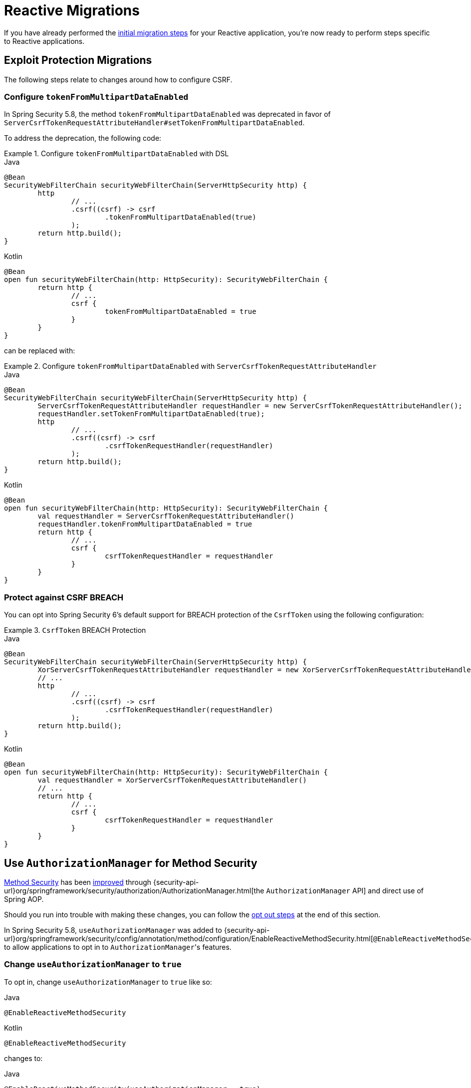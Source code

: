 = Reactive Migrations

If you have already performed the xref:migration/index.adoc[initial migration steps] for your Reactive application, you're now ready to perform steps specific to Reactive applications.

== Exploit Protection Migrations

The following steps relate to changes around how to configure CSRF.

=== Configure `tokenFromMultipartDataEnabled`

In Spring Security 5.8, the method `tokenFromMultipartDataEnabled` was deprecated in favor of `ServerCsrfTokenRequestAttributeHandler#setTokenFromMultipartDataEnabled`.

To address the deprecation, the following code:

.Configure `tokenFromMultipartDataEnabled` with DSL
====
.Java
[source,java,role="primary"]
----
@Bean
SecurityWebFilterChain securityWebFilterChain(ServerHttpSecurity http) {
	http
		// ...
		.csrf((csrf) -> csrf
			.tokenFromMultipartDataEnabled(true)
		);
	return http.build();
}
----

.Kotlin
[source,kotlin,role="secondary"]
----
@Bean
open fun securityWebFilterChain(http: HttpSecurity): SecurityWebFilterChain {
	return http {
		// ...
		csrf {
			tokenFromMultipartDataEnabled = true
		}
	}
}
----
====

can be replaced with:

.Configure `tokenFromMultipartDataEnabled` with `ServerCsrfTokenRequestAttributeHandler`
====
.Java
[source,java,role="primary"]
----
@Bean
SecurityWebFilterChain securityWebFilterChain(ServerHttpSecurity http) {
	ServerCsrfTokenRequestAttributeHandler requestHandler = new ServerCsrfTokenRequestAttributeHandler();
	requestHandler.setTokenFromMultipartDataEnabled(true);
	http
		// ...
		.csrf((csrf) -> csrf
			.csrfTokenRequestHandler(requestHandler)
		);
	return http.build();
}
----

.Kotlin
[source,kotlin,role="secondary"]
----
@Bean
open fun securityWebFilterChain(http: HttpSecurity): SecurityWebFilterChain {
	val requestHandler = ServerCsrfTokenRequestAttributeHandler()
	requestHandler.tokenFromMultipartDataEnabled = true
	return http {
		// ...
		csrf {
			csrfTokenRequestHandler = requestHandler
		}
	}
}
----
====

=== Protect against CSRF BREACH

You can opt into Spring Security 6's default support for BREACH protection of the `CsrfToken` using the following configuration:

.`CsrfToken` BREACH Protection
====
.Java
[source,java,role="primary"]
----
@Bean
SecurityWebFilterChain securityWebFilterChain(ServerHttpSecurity http) {
	XorServerCsrfTokenRequestAttributeHandler requestHandler = new XorServerCsrfTokenRequestAttributeHandler();
	// ...
	http
		// ...
		.csrf((csrf) -> csrf
			.csrfTokenRequestHandler(requestHandler)
		);
	return http.build();
}
----

.Kotlin
[source,kotlin,role="secondary"]
----
@Bean
open fun securityWebFilterChain(http: HttpSecurity): SecurityWebFilterChain {
	val requestHandler = XorServerCsrfTokenRequestAttributeHandler()
	// ...
	return http {
		// ...
		csrf {
			csrfTokenRequestHandler = requestHandler
		}
	}
}
----
====

== Use `AuthorizationManager` for Method Security

xref:reactive/authorization/method.adoc[Method Security] has been xref:reactive/authorization/method.adoc#jc-enable-reactive-method-security-authorization-manager[improved] through {security-api-url}org/springframework/security/authorization/AuthorizationManager.html[the `AuthorizationManager` API] and direct use of Spring AOP.

Should you run into trouble with making these changes, you can follow the
<<reactive-authorizationmanager-methods-opt-out,opt out steps>> at the end of this section.

In Spring Security 5.8, `useAuthorizationManager` was added to {security-api-url}org/springframework/security/config/annotation/method/configuration/EnableReactiveMethodSecurity.html[`@EnableReactiveMethodSecurity`] to allow applications to opt in to ``AuthorizationManager``'s features.

[[reactive-change-to-useauthorizationmanager]]
=== Change `useAuthorizationManager` to `true`

To opt in, change `useAuthorizationManager` to `true` like so:

====
.Java
[source,java,role="primary"]
----
@EnableReactiveMethodSecurity
----

.Kotlin
[source,kotlin,role="secondary"]
----
@EnableReactiveMethodSecurity
----
====

changes to:

====
.Java
[source,java,role="primary"]
----
@EnableReactiveMethodSecurity(useAuthorizationManager = true)
----

.Kotlin
[source,kotlin,role="secondary"]
----
@EnableReactiveMethodSecurity(useAuthorizationManager = true)
----
====

[[reactive-check-for-annotationconfigurationexceptions]]
=== Check for ``AnnotationConfigurationException``s

`useAuthorizationManager` activates stricter enforcement of Spring Security's non-repeatable or otherwise incompatible annotations.
If after turning on `useAuthorizationManager` you see ``AnnotationConfigurationException``s in your logs, follow the instructions in the exception message to clean up your application's method security annotation usage.

[[reactive-authorizationmanager-methods-opt-out]]
=== Opt-out Steps

If you ran into trouble with `AuthorizationManager` for reactive method security, you can opt out by changing:

====
.Java
[source,java,role="primary"]
----
@EnableReactiveMethodSecurity
----

.Kotlin
[source,kotlin,role="secondary"]
----
@EnableReactiveMethodSecurity
----
====

to:

====
.Java
[source,java,role="primary"]
----
@EnableReactiveMethodSecurity(useAuthorizationManager = false)
----

.Kotlin
[source,kotlin,role="secondary"]
----
@EnableReactiveMethodSecurity(useAuthorizationManager = false)
----
====

== Propagate ``AuthenticationServiceException``s

{security-api-url}org/springframework/security/web/server/Webauthentication/AuthenticationWebFilter.html[`AuthenticationFilter`] propagates {security-api-url}org/springframework/security/authentication/AuthenticationServiceException.html[``AuthenticationServiceException``]s to the {security-api-url}org/springframework/security/web/server/ServerAuthenticationEntryPoint.html[`ServerAuthenticationEntryPoint`].
Because ``AuthenticationServiceException``s  represent a server-side error instead of a client-side error, in 6.0, this changes to propagate them to the container.

=== Configure `ServerAuthenticationFailureHandler` to rethrow ``AuthenticationServiceException``s

To prepare for the 6.0 default, `httpBasic` and `oauth2ResourceServer` should be configured to rethrow ``AuthenticationServiceException``s.

For each, construct the appropriate authentication entry point for `httpBasic` and for `oauth2ResourceServer`:

====
.Java
[source,java,role="primary"]
----
ServerAuthenticationEntryPoint bearerEntryPoint = new BearerTokenServerAuthenticationEntryPoint();
ServerAuthenticationEntryPoint basicEntryPoint = new HttpStatusServerEntryPoint(HttpStatus.UNAUTHORIZED);
----

.Kotlin
[source,kotlin,role="secondary"]
----
val bearerEntryPoint: ServerAuthenticationEntryPoint = BearerTokenServerAuthenticationEntryPoint()
val basicEntryPoint: ServerAuthenticationEntryPoint = HttpStatusServerEntryPoint(HttpStatus.UNAUTHORIZED)
----
====

[NOTE]
====
If you use a custom `AuthenticationEntryPoint` for either or both mechanisms, use that one instead for the remaining steps.
====

Then, construct and configure a `ServerAuthenticationEntryPointFailureHandler` for each one:

====
.Java
[source,java,role="primary"]
----
AuthenticationFailureHandler bearerFailureHandler = new ServerAuthenticationEntryPointFailureHandler(bearerEntryPoint);
bearerFailureHandler.setRethrowAuthenticationServiceException(true);
AuthenticationFailureHandler basicFailureHandler = new ServerAuthenticationEntryPointFailureHandler(basicEntryPoint);
basicFailureHandler.setRethrowAuthenticationServiceException(true)
----

.Kotlin
[source,kotlin,role="secondary"]
----
val bearerFailureHandler: AuthenticationFailureHandler = ServerAuthenticationEntryPointFailureHandler(bearerEntryPoint)
bearerFailureHandler.setRethrowAuthenticationServiceException(true)
val basicFailureHandler: AuthenticationFailureHandler = ServerAuthenticationEntryPointFailureHandler(basicEntryPoint)
basicFailureHandler.setRethrowAuthenticationServiceException(true)
----
====

Finally, wire each authentication failure handler into the DSL, like so:

====
.Java
[source,java,role="primary"]
----
http
    .httpBasic((basic) -> basic.authenticationFailureHandler(basicFailureHandler))
    .oauth2ResourceServer((oauth2) -> oauth2.authenticationFailureHandler(bearerFailureHandler))
----

.Kotlin
[source,kotlin,role="secondary"]
----
http {
    httpBasic {
        authenticationFailureHandler = basicFailureHandler
    }
    oauth2ResourceServer {
        authenticationFailureHandler = bearerFailureHandler
    }
}
----
====

[[reactive-authenticationfailurehandler-opt-out]]
=== Opt-out Steps

To opt-out of the 6.0 defaults and instead continue to pass `AuthenticationServiceException` on to ``ServerAuthenticationEntryPoint``s, you can follow the same steps as above, except set `rethrowAuthenticationServiceException` to false.

== Address OAuth2 Client Deprecations

=== `ServerOAuth2AuthorizedClientExchangeFilterFunction`

The method `setAccessTokenExpiresSkew(...)` can be replaced with one of:

* `ClientCredentialsReactiveOAuth2AuthorizedClientProvider#setClockSkew(...)`
* `RefreshTokenReactiveOAuth2AuthorizedClientProvider#setClockSkew(...)`
* `JwtBearerReactiveOAuth2AuthorizedClientProvider#setClockSkew(...)`

The method `setClientCredentialsTokenResponseClient(...)` can be replaced with the constructor `ServerOAuth2AuthorizedClientExchangeFilterFunction(ReactiveOAuth2AuthorizedClientManager)`.

[NOTE]
====
See xref:reactive/oauth2/client/authorization-grants.adoc#oauth2Client-client-creds-grant[Client Credentials] for more information.
====

=== `WebSessionOAuth2ServerAuthorizationRequestRepository`

The method `setAllowMultipleAuthorizationRequests(...)` has no direct replacement.

=== `UnAuthenticatedServerOAuth2AuthorizedClientRepository`

The class `UnAuthenticatedServerOAuth2AuthorizedClientRepository` has no direct replacement. Usage of the class can be replaced with `AuthorizedClientServiceReactiveOAuth2AuthorizedClientManager`.
